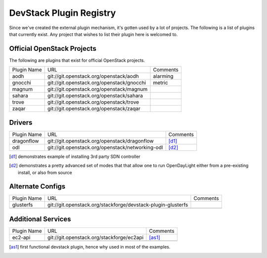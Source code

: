 ..
  Note to reviewers: the intent of this file is to be easy for
  community members to update. As such fast approving (single core +2)
  is fine as long as you've identified that the plugin listed actually exists.

==========================
 DevStack Plugin Registry
==========================

Since we've created the external plugin mechanism, it's gotten used by
a lot of projects. The following is a list of plugins that currently
exist. Any project that wishes to list their plugin here is welcomed
to.

Official OpenStack Projects
===========================

The following are plugins that exist for official OpenStack projects.

+--------------------+-------------------------------------------+--------------------+
|Plugin Name         |URL                                        |Comments            |
+--------------------+-------------------------------------------+--------------------+
|aodh                |git://git.openstack.org/openstack/aodh     | alarming           |
+--------------------+-------------------------------------------+--------------------+
|gnocchi             |git://git.openstack.org/openstack/gnocchi  | metric             |
+--------------------+-------------------------------------------+--------------------+
|magnum              |git://git.openstack.org/openstack/magnum   |                    |
+--------------------+-------------------------------------------+--------------------+
|sahara              |git://git.openstack.org/openstack/sahara   |                    |
+--------------------+-------------------------------------------+--------------------+
|trove               |git://git.openstack.org/openstack/trove    |                    |
+--------------------+-------------------------------------------+--------------------+
|zaqar               |git://git.openstack.org/openstack/zaqar    |                    |
+--------------------+-------------------------------------------+--------------------+



Drivers
=======

+--------------------+-------------------------------------------------+------------------+
|Plugin Name         |URL                                              |Comments          |
+--------------------+-------------------------------------------------+------------------+
|dragonflow          |git://git.openstack.org/openstack/dragonflow     |[d1]_             |
+--------------------+-------------------------------------------------+------------------+
|odl                 |git://git.openstack.org/openstack/networking-odl |[d2]_             |
+--------------------+-------------------------------------------------+------------------+

.. [d1] demonstrates example of installing 3rd party SDN controller
.. [d2] demonstrates a pretty advanced set of modes that that allow
        one to run OpenDayLight either from a pre-existing install, or
        also from source

Alternate Configs
=================

+-------------+------------------------------------------------------------+------------+
| Plugin Name | URL                                                        | Comments   |
|             |                                                            |            |
+-------------+------------------------------------------------------------+------------+
|glusterfs    |git://git.openstack.org/stackforge/devstack-plugin-glusterfs|            |
+-------------+------------------------------------------------------------+------------+
|             |                                                            |            |
+-------------+------------------------------------------------------------+------------+

Additional Services
===================

+-------------+------------------------------------------+------------+
| Plugin Name | URL                                      | Comments   |
|             |                                          |            |
+-------------+------------------------------------------+------------+
|ec2-api      |git://git.openstack.org/stackforge/ec2api |[as1]_      |
+-------------+------------------------------------------+------------+
|             |                                          |            |
+-------------+------------------------------------------+------------+

.. [as1] first functional devstack plugin, hence why used in most of
         the examples.
